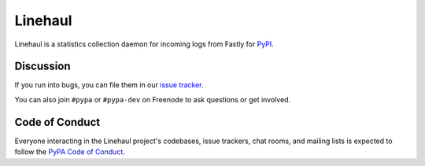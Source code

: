 Linehaul
========

.. image:: https://travis-ci.org/pypa/linehaul.svg?branch=master
    :target: https://travis-ci.org/pypa/linehaul

.. image:: http://codecov.io/github/pypa/linehaul/coverage.svg?branch=master
    :target: http://codecov.io/github/pypa/linehaul?branch=master

.. image:: https://requires.io/github/pypa/linehaul/requirements.svg?branch=master
     :target: https://requires.io/github/pypa/linehaul/requirements/?branch=master
     :alt: Requirements Status


Linehaul is a statistics collection daemon for incoming logs from Fastly for
`PyPI <https://pypi.python.org>`_.


Discussion
----------

If you run into bugs, you can file them in our `issue tracker`_.

You can also join ``#pypa`` or ``#pypa-dev`` on Freenode to ask questions or
get involved.


.. _`issue tracker`: https://github.com/pypa/linehaul/issues


Code of Conduct
---------------

Everyone interacting in the Linehaul project's codebases, issue trackers, chat
rooms, and mailing lists is expected to follow the `PyPA Code of Conduct`_.

.. _PyPA Code of Conduct: https://www.pypa.io/en/latest/code-of-conduct/
